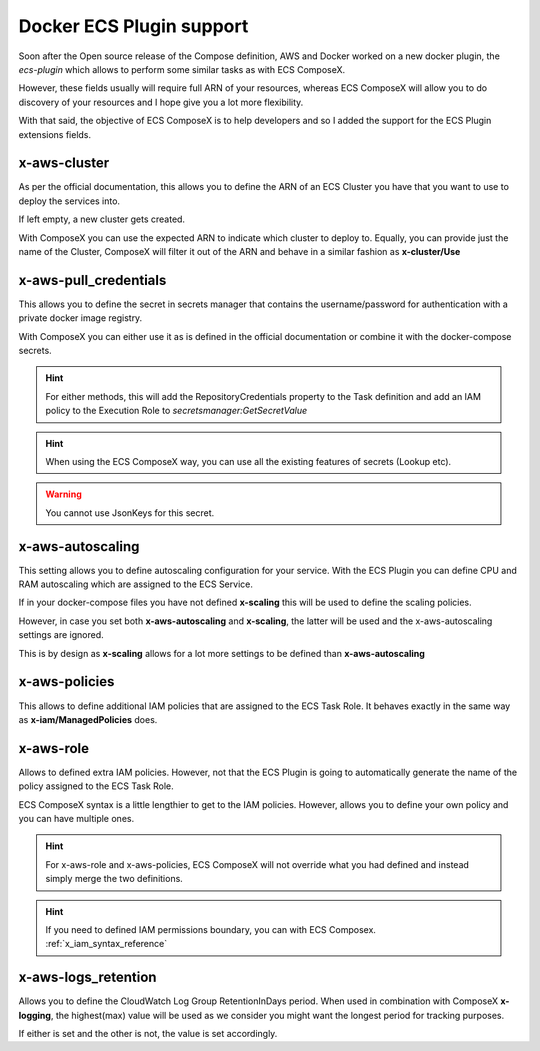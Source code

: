 ﻿.. _docker_ecs_plugin_support_reference:


===========================
Docker ECS Plugin support
===========================

Soon after the Open source release of the Compose definition, AWS and Docker worked on a new
docker plugin, the *ecs-plugin* which allows to perform some similar tasks as with ECS ComposeX.

However, these fields usually will require full ARN of your resources, whereas ECS ComposeX will
allow you to do discovery of your resources and I hope give you a lot more flexibility.

With that said, the objective of ECS ComposeX is to help developers and so I added the support for
the ECS Plugin extensions fields.

.. seealso::

    `Docker and ECS official documentation`_


x-aws-cluster
--------------

As per the official documentation, this allows you to define the ARN of an ECS Cluster you have
that you want to use to deploy the services into.

If left empty, a new cluster gets created.

With ComposeX you can use the expected ARN to indicate which cluster to deploy to. Equally, you can
provide just the name of the Cluster, ComposeX will filter it out of the ARN and behave in a similar fashion
as **x-cluster/Use**

.. seealso::

    :ref:`ecs_cluster_syntax_reference`


x-aws-pull_credentials
-----------------------

This allows you to define the secret in secrets manager that contains the username/password for
authentication with a private docker image registry.

With ComposeX you can either use it as is defined in the official documentation or combine it with
the docker-compose secrets.

.. code-block:: yaml
    :caption: Example of ARN use

    services:
      app01:
        image: private.registry.mydomain.net/repository-app01
        x-aws-pull_credentials: "arn:aws:secretsmanager:eu-west-1:012345678912:secret:/path/to-creds"

.. code-block:: yaml
    :caption: Example with docker-compose secret definition

    secrets:
      private_repository:
        x-secrets:
          Name: /path/to/creds

    services:
      app02:
        image: private.registry.mydomain.net/repository-app02
        x-aws-pull_credentials: secrets::private_repository


.. hint::

    For either methods, this will add the RepositoryCredentials property to the Task definition
    and add an IAM policy to the Execution Role to *secretsmanager:GetSecretValue*

.. hint::

    When using the ECS ComposeX way, you can use all the existing features of secrets (Lookup etc).

.. warning::

    You cannot use JsonKeys for this secret.

x-aws-autoscaling
-----------------

This setting allows you to define autoscaling configuration for your service. With the ECS Plugin
you can define CPU and RAM autoscaling which are assigned to the ECS Service.

If in your docker-compose files you have not defined **x-scaling** this will be used to define the
scaling policies.

However, in case you set both **x-aws-autoscaling** and **x-scaling**, the latter will be used and the
x-aws-autoscaling settings are ignored.

This is by design as **x-scaling** allows for a lot more settings to be defined than **x-aws-autoscaling**

x-aws-policies
---------------

This allows to define additional IAM policies that are assigned to the ECS Task Role.
It behaves exactly in the same way as **x-iam/ManagedPolicies** does.

.. code-block:: yaml
    :caption: ECS Plugin syntax

    services:
      foo:
        x-aws-policies:
          - "arn:aws:iam::aws:policy/AmazonS3FullAccess"


.. code-block:: yaml
    :caption: ECS Composex syntax

    services:
      foo:
        x-iam:
          ManagedPolicies:
            - "arn:aws:iam::aws:policy/AmazonS3FullAccess"

x-aws-role
-----------

Allows to defined extra IAM policies. However, not that the ECS Plugin is going to automatically
generate the name of the policy assigned to the ECS Task Role.

ECS ComposeX syntax is a little lengthier to get to the IAM policies. However, allows you to define
your own policy and you can have multiple ones.

.. code-block:: yaml
    :caption: ECS Plugin syntax

    services:
      foo:
        x-aws-role:
          Version: "2012-10-17"
          Statement:
            - Effect: "Allow"
              Action:
                - "some_aws_service"
              Resource:
                - "*"

.. code-block:: yaml
    :caption: ECS ComposeX Syntax

    services:
      foo:
        x-iam:
          Policies:
            - PolicyName: SomeName
              PolicyDocument:
                Version: "2012-10-17"
                Statement:
                  - Effect: "Allow"
                    Action:
                      - "some_aws_service"
                    Resource:
                      - "*"

.. hint::

    For x-aws-role and x-aws-policies, ECS ComposeX will not override what you had defined and instead
    simply merge the two definitions.

.. hint::

    If you need to defined IAM permissions boundary, you can with ECS Composex.
    :ref:`x_iam_syntax_reference`


x-aws-logs_retention
---------------------

Allows you to define the CloudWatch Log Group RetentionInDays period.
When used in combination with ComposeX **x-logging**, the highest(max) value will be used as we consider you might want
the longest period for tracking purposes.

If either is set and the other is not, the value is set accordingly.

.. seealso::

    :ref:`x_configs_logging_syntax_reference`

.. _Docker and ECS official documentation: https://docs.docker.com/engine/context/ecs-integration/

